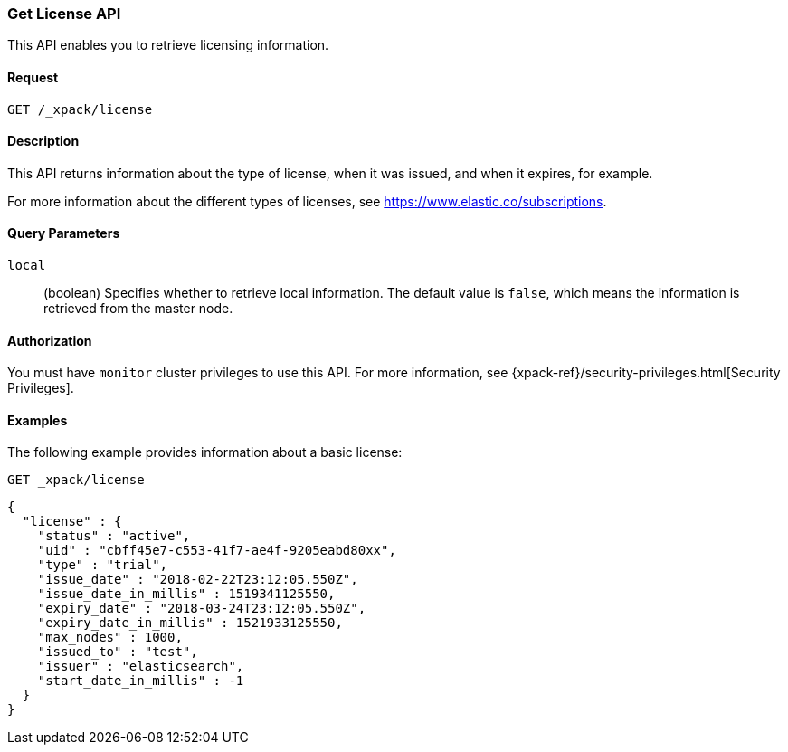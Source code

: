 [role="xpack"]
[[get-license]]
=== Get License API

This API enables you to retrieve licensing information.

[float]
==== Request

`GET /_xpack/license`

[float]
==== Description

This API returns information about the type of license, when it was issued, and
when it expires, for example.

For more information about the different types of licenses, see
https://www.elastic.co/subscriptions.


[float]
==== Query Parameters

`local`::
  (boolean) Specifies whether to retrieve local information. The default value
  is `false`, which means the information is retrieved from the master node.


[float]
==== Authorization

You must have `monitor` cluster privileges to use this API.
For more information, see
{xpack-ref}/security-privileges.html[Security Privileges].


[float]
==== Examples

The following example provides information about a basic license:

[source,js]
--------------------------------------------------
GET _xpack/license
--------------------------------------------------
// CONSOLE

[source,js]
--------------------------------------------------
{
  "license" : {
    "status" : "active",
    "uid" : "cbff45e7-c553-41f7-ae4f-9205eabd80xx",
    "type" : "trial",
    "issue_date" : "2018-02-22T23:12:05.550Z",
    "issue_date_in_millis" : 1519341125550,
    "expiry_date" : "2018-03-24T23:12:05.550Z",
    "expiry_date_in_millis" : 1521933125550,
    "max_nodes" : 1000,
    "issued_to" : "test",
    "issuer" : "elasticsearch",
    "start_date_in_millis" : -1
  }
}
--------------------------------------------------
// TESTRESPONSE[s/"cbff45e7-c553-41f7-ae4f-9205eabd80xx"/$body.license.uid/]
// TESTRESPONSE[s/"trial"/$body.license.type/]
// TESTRESPONSE[s/"2018-02-22T23:12:05.550Z"/$body.license.issue_date/]
// TESTRESPONSE[s/1519341125550/$body.license.issue_date_in_millis/]
// TESTRESPONSE[s/"2018-03-24T23:12:05.550Z"/$body.license.expiry_date/]
// TESTRESPONSE[s/1521933125550/$body.license.expiry_date_in_millis/]
// TESTRESPONSE[s/1000/$body.license.max_nodes/]
// TESTRESPONSE[s/"test"/$body.license.issued_to/]
// TESTRESPONSE[s/"elasticsearch"/$body.license.issuer/]
